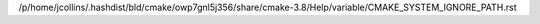 /p/home/jcollins/.hashdist/bld/cmake/owp7gnl5j356/share/cmake-3.8/Help/variable/CMAKE_SYSTEM_IGNORE_PATH.rst
